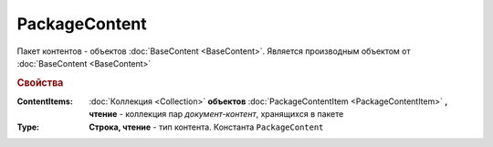 PackageContent
==============

Пакет контентов - объектов :doc:`BaseContent <BaseContent>`.
Является производным объектом от :doc:`BaseContent <BaseContent>`

.. versionadded:: 5.3.0


.. rubric:: Свойства

:ContentItems:
  :doc:`Коллекция <Collection>` **объектов** :doc:`PackageContentItem <PackageContentItem>` **, чтение** - коллекция пар *документ-контент*, хранящихся в пакете

:Type:
  **Строка, чтение** - тип контента. Константа ``PackageContent``

